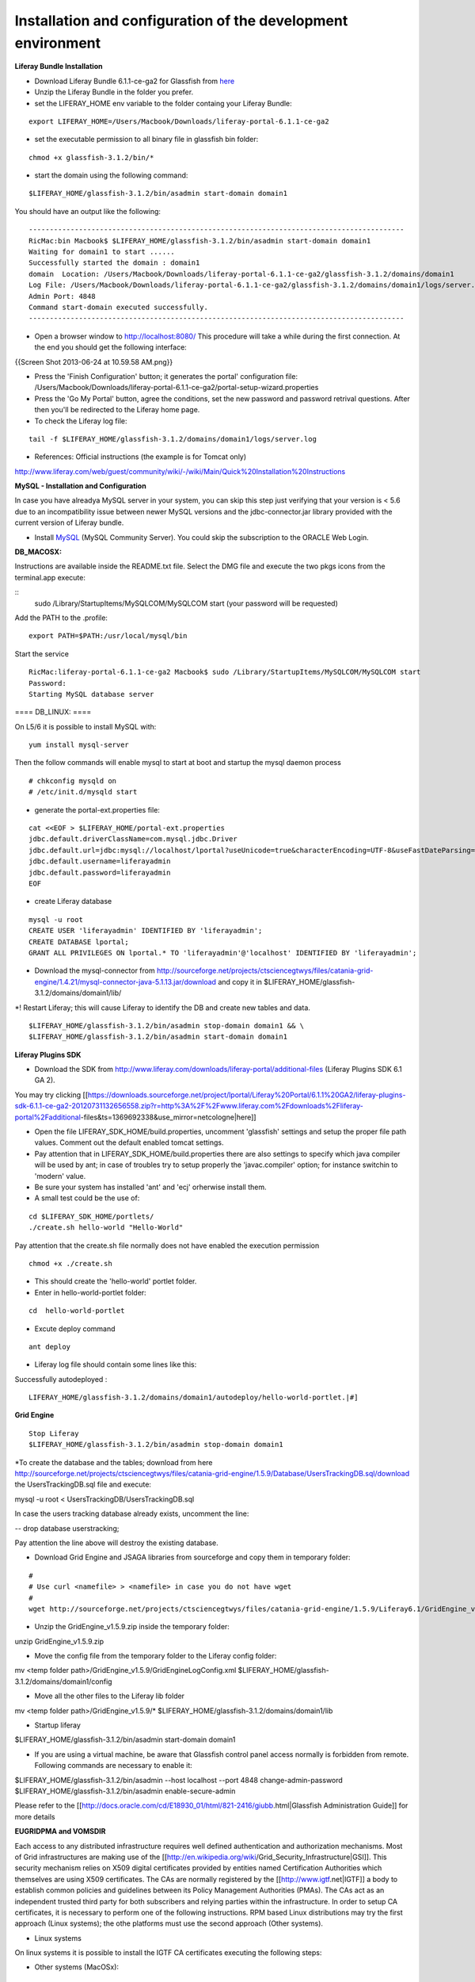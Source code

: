 *************************************************************
Installation and configuration of the development environment
*************************************************************

**Liferay Bundle Installation**

* Download Liferay Bundle 6.1.1-ce-ga2 for Glassfish from `here <http://sourceforge.net/projects/lportal/files/Liferay%20Portal/6.1.1%20GA2/liferay-portal-glassfish-6.1.1-ce-ga2-20120731132656558.zip/download>`_

* Unzip the Liferay Bundle in the folder you prefer.

* set the LIFERAY_HOME env variable to the folder containg your Liferay Bundle:

::

	export LIFERAY_HOME=/Users/Macbook/Downloads/liferay-portal-6.1.1-ce-ga2


* set the executable permission to all binary file in glassfish bin folder:

::

	chmod +x glassfish-3.1.2/bin/*

* start the domain using the following command:

::

	$LIFERAY_HOME/glassfish-3.1.2/bin/asadmin start-domain domain1

You should have an output like the following:

::

	------------------------------------------------------------------------------------------
	RicMac:bin Macbook$ $LIFERAY_HOME/glassfish-3.1.2/bin/asadmin start-domain domain1
	Waiting for domain1 to start ......
	Successfully started the domain : domain1
	domain  Location: /Users/Macbook/Downloads/liferay-portal-6.1.1-ce-ga2/glassfish-3.1.2/domains/domain1
	Log File: /Users/Macbook/Downloads/liferay-portal-6.1.1-ce-ga2/glassfish-3.1.2/domains/domain1/logs/server.log
	Admin Port: 4848
	Command start-domain executed successfully.
	------------------------------------------------------------------------------------------

* Open a browser window to http://localhost:8080/ This procedure will take a while during the first connection. At the end you should get the following interface:

{{Screen Shot 2013-06-24 at 10.59.58 AM.png}}

* Press the 'Finish Configuration' button; it generates the portal' configuration file: /Users/Macbook/Downloads/liferay-portal-6.1.1-ce-ga2/portal-setup-wizard.properties

* Press the 'Go My Portal' button, agree the conditions, set the new password and password retrival questions. After then you'll be redirected to the Liferay home page.

* To check the Liferay log file:

::

	tail -f $LIFERAY_HOME/glassfish-3.1.2/domains/domain1/logs/server.log

* References:  Official instructions (the example is for Tomcat only)

http://www.liferay.com/web/guest/community/wiki/-/wiki/Main/Quick%20Installation%20Instructions

**MySQL - Installation and Configuration**

In case you have alreadya MySQL server in your system, you can skip this step just verifying that your version is < 5.6 due to an incompatibility issue between newer MySQL versions and the jdbc-connector.jar library provided with the current version of Liferay bundle.

* Install `MySQL <http://dev.mysql.com/downloads/>`_ (MySQL Community Server). You could skip the subscription to the ORACLE Web Login.


**DB_MACOSX:**

Instructions are available inside the README.txt file.
Select the DMG file and execute the two pkgs icons from the terminal.app execute: 

::
	sudo /Library/StartupItems/MySQLCOM/MySQLCOM start
	(your password will be requested)

Add the PATH to the .profile:

::

	export PATH=$PATH:/usr/local/mysql/bin


Start the service

::

	RicMac:liferay-portal-6.1.1-ce-ga2 Macbook$ sudo /Library/StartupItems/MySQLCOM/MySQLCOM start
	Password:
	Starting MySQL database server

==== DB_LINUX: ====

On L5/6 it is possible to install MySQL with:

::

	yum install mysql-server

Then the follow commands will enable mysql to start at boot and startup the mysql daemon process

::

	# chkconfig mysqld on
	# /etc/init.d/mysqld start


* generate the portal-ext.properties file:


::

	cat <<EOF > $LIFERAY_HOME/portal-ext.properties
	jdbc.default.driverClassName=com.mysql.jdbc.Driver
	jdbc.default.url=jdbc:mysql://localhost/lportal?useUnicode=true&characterEncoding=UTF-8&useFastDateParsing=false
	jdbc.default.username=liferayadmin
	jdbc.default.password=liferayadmin
	EOF


* create Liferay database

::

	mysql -u root
	CREATE USER 'liferayadmin' IDENTIFIED BY 'liferayadmin';
	CREATE DATABASE lportal;
	GRANT ALL PRIVILEGES ON lportal.* TO 'liferayadmin'@'localhost' IDENTIFIED BY 'liferayadmin';

* Download the mysql-connector from http://sourceforge.net/projects/ctsciencegtwys/files/catania-grid-engine/1.4.21/mysql-connector-java-5.1.13.jar/download and copy it in $LIFERAY_HOME/glassfish-3.1.2/domains/domain1/lib/

*! Restart Liferay; this will cause Liferay to identify the DB and create new tables and data.

::

	$LIFERAY_HOME/glassfish-3.1.2/bin/asadmin stop-domain domain1 && \
	$LIFERAY_HOME/glassfish-3.1.2/bin/asadmin start-domain domain1


**Liferay Plugins SDK**

* Download the SDK from http://www.liferay.com/downloads/liferay-portal/additional-files (Liferay Plugins SDK 6.1 GA 2).
You may try clicking [[https://downloads.sourceforge.net/project/lportal/Liferay%20Portal/6.1.1%20GA2/liferay-plugins-sdk-6.1.1-ce-ga2-20120731132656558.zip?r=http%3A%2F%2Fwww.liferay.com%2Fdownloads%2Fliferay-portal%2Fadditional-files&ts=1369692338&use_mirror=netcologne|here]]

* Open the file LIFERAY_SDK_HOME/build.properties, uncomment 'glassfish' settings and setup the proper file path values. Comment out the default enabled tomcat settings.
* Pay attention that in LIFERAY_SDK_HOME/build.properties there are also settings to specify which java compiler will be used by ant; in case of troubles try to setup properly the  'javac.compiler' option; for instance switchin to 'modern' value.

* Be sure your system has installed 'ant' and 'ecj' orherwise install them.

* A small test could be the use of:


::

	cd $LIFERAY_SDK_HOME/portlets/
	./create.sh hello-world "Hello-World"

Pay attention that the create.sh file normally does not have enabled the execution permission

::

	chmod +x ./create.sh

* This should create the 'hello-world' portlet folder.

* Enter in hello-world-portlet folder:

::

	cd  hello-world-portlet

* Excute deploy command

::

	ant deploy

*  Liferay log file should contain some lines like this:

Successfully autodeployed :
 
::

	LIFERAY_HOME/glassfish-3.1.2/domains/domain1/autodeploy/hello-world-portlet.|#]

**Grid Engine**

::

	Stop Liferay
	$LIFERAY_HOME/glassfish-3.1.2/bin/asadmin stop-domain domain1

*To create the database and the tables; download from here  http://sourceforge.net/projects/ctsciencegtwys/files/catania-grid-engine/1.5.9/Database/UsersTrackingDB.sql/download the UsersTrackingDB.sql file and execute:

.. code:: bash
mysql -u root < UsersTrackingDB/UsersTrackingDB.sql

In case the users tracking database already exists, uncomment the line:

.. code:: bash
-- drop database userstracking;

Pay attention the line above will destroy the existing database.

* Download Grid Engine and JSAGA libraries from sourceforge and copy them in temporary folder:

::

	#
	# Use curl <namefile> > <namefile> in case you do not have wget
	#
	wget http://sourceforge.net/projects/ctsciencegtwys/files/catania-grid-engine/1.5.9/Liferay6.1/GridEngine_v1.5.9.zip/download


* Unzip the GridEngine_v1.5.9.zip inside the temporary folder:

.. code:: bash
unzip GridEngine_v1.5.9.zip

* Move the config file from the temporary folder to the Liferay config folder:

.. code:: bash
mv <temp folder path>/GridEngine_v1.5.9/GridEngineLogConfig.xml $LIFERAY_HOME/glassfish-3.1.2/domains/domain1/config

* Move all the other files to the Liferay lib folder

.. code:: bash
mv <temp folder path>/GridEngine_v1.5.9/* $LIFERAY_HOME/glassfish-3.1.2/domains/domain1/lib

* Startup liferay

.. code:: bash
$LIFERAY_HOME/glassfish-3.1.2/bin/asadmin start-domain domain1


* If you are using a virtual machine, be aware that Glassfish control panel access normally is forbidden from remote. Following commands are necessary to enable it:

.. code:: bash
$LIFERAY_HOME/glassfish-3.1.2/bin/asadmin --host localhost --port 4848 change-admin-password
$LIFERAY_HOME/glassfish-3.1.2/bin/asadmin enable-secure-admin


Please refer to the [[http://docs.oracle.com/cd/E18930_01/html/821-2416/giubb.html|Glassfish Administration Guide]] for more details


**EUGRIDPMA and VOMSDIR**

Each access to any distributed infrastructure requires well defined authentication and authorization mechanisms. Most of Grid infrastructures are making use of the [[http://en.wikipedia.org/wiki/Grid_Security_Infrastructure|GSI]]. This security mechanism relies on X509 digital certificates provided by entities named Certification Authorities which themselves are using X509 certificates. The CAs are normally registered by the [[http://www.igtf.net|IGTF]] a body to establish common policies and guidelines between its Policy Management Authorities (PMAs). The CAs act as an independent trusted third party for both subscribers and relying parties within the infrastructure.
In order to setup CA certificates, it is necessary to perform one of the following instructions. RPM based Linux distributions may try the first approach (Linux systems); the othe platforms must use the second approach (Other systems).

* Linux systems
On linux systems it is possible to install the IGTF CA certificates executing the following steps:


* Other systems (MacOSx):

 Execute the following instructions to create the /etc/grid-security/certificates and /etc/grid-security/vomsdir folders:

::

	sudo mkdir -p /etc/grid-security
	curl http://grid.ct.infn.it/cron_files/grid_settings.tar.gz > grid_settings.tar.gz
	sudo tar xvfz grid_settings.tar.gz -C /etc/grid-security/

(!)  Archives below will expire timely so that they should be kept updated
(!!) vomsdir must be updated with VO you are going to support


**VPN Setup to get the access to the eTokenserver**

The eToken server is the responsible to deliver grid proxy certificate to the GridEngine starting form Robot Certificates stored into an eToken USB key.
For security purposes is not possible to access directly the eTokenServer. For porltet developers it is possible to open a VPN connection.
In order to get the necessary certificates you have to send us a
[[mailto:sg-licence@ct.infn.it?subject=Request eTokenserver VPN account&body=Please provide me access to the eTokenserver VPN|request]]




The VPN connection information will be released in OpenVPN format, together with the necessary certificate and a password.

For Mac users we may suggest  [[http://code.google.com/p/tunnelblick/|Tunnelblick for MacOSX platforms.
There is also this [[http://youtu.be/z2U1-5y0Q8I|video]] showing how to setup the VPN from the configuration files sent by us.
For other platforms like Linux we suggest to install [[http://openvpn.net| OpenVPN]] client and then execute from the same directory holding the certificate:

::

	openvpn --config <received_conf_file>.ovpn


Please notice that on CentOS7 VPN will not work by default since provided VPN certificates are encrypted using MD5 and SHA1 which are no longer supported on CentOS 7. To be able to use the VPN certificate anyway it is possible to enable Md5 support on CentOS7; just executing as root:

::

	cat >> /usr/lib/systemd/system/NetworkManager.service <<EOF
	[Service]
	Environment="OPENSSL_ENABLE_MD5_VERIFY=1 NSS_HASH_ALG_SUPPORT=+MD5"
	EOF
	systemctl daemon-reload
	systemctl restart NetworkManager.service


Further details about this issue are available [[ http://software-engineer.gatsbylee.com/centos7openvpn-verify-error-depth0-errorcertificate-signature-failure/ | here ]] (Thanks to [[mailto:manuel.rodriguez.pascual@gmail.com|Manuel Rodriguez Pascual]])

**Development**

** WARNING ** For architectural reasons the constructor of GridEngine object must be declared differently than the portlet code written for the production environment. The constructor must be created with:

.. code:: bash
MultiInfrastructureJobSubmission multiInfrastructureJobSubmission = new MultiInfrastructureJobSubmission("jdbc:mysql://localhost/userstracking","tracking_user","usertracking");


In the portlet examples the constructor call lies inside the *submitJob* method

=== Integrated Development Environment (IDE) ===
We recommend [[https://netbeans.org|NetBeans]] as IDE to develop portlets and other Liferay plugins. In order to create Liferay plugins you can use the [[https://contrib.netbeans.org/portalpack/|Plugin Portal Pack]] extension of NetBeans or configure the plugin to use the Liferay SDK


**References**

`Liferay Plugin SDK - How to http://www.liferay.com/it/community/wiki/-/wiki/Main/Plugins+SDK`_

`Plugin Guide  http://www.scribd.com/doc/8533275/Liferay-43-Plugins-Guide`_
